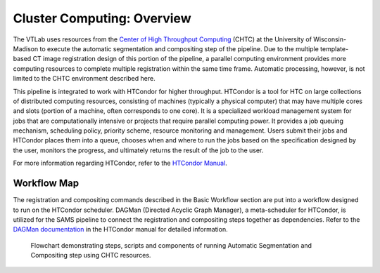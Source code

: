 Cluster Computing: Overview
===========================

The VTLab uses resources from the `Center of High Throughput Computing <http://chtc.cs.wisc.edu>`_ (CHTC) at the University of Wisconsin-Madison to execute the automatic segmentation and compositing step of the pipeline. Due to the multiple template-based CT image registration design of this portion of the pipeline, a parallel computing environment provides more computing resources to complete multiple registration within the same time frame. Automatic processing, however, is not limited to the CHTC environment described here. 

This pipeline is integrated to work with HTCondor for higher throughput. HTCondor is a tool for HTC on large collections of distributed computing resources, consisting of machines (typically a physical computer) that may have multiple cores and slots (portion of a machine, often corresponds to one core). It is a specialized workload management system for jobs that are computationally intensive or projects that require parallel computing power. It provides a job queuing mechanism, scheduling policy, priority scheme, resource monitoring and management. Users submit their jobs and HTCondor places them into a queue, chooses when and where to run the jobs based on the specification designed by the user, monitors the progress, and ultimately returns the result of the job to the user. 

For more information regarding HTCondor, refer to the `HTCondor Manual <https://research.cs.wisc.edu/htcondor/manual>`_.  

Workflow Map
------------
The registration and compositing commands described in the Basic Workflow section are put into a workflow designed to run on the HTCondor scheduler. DAGMan (Directed Acyclic Graph Manager), a meta-scheduler for HTCondor, is utilized for the SAMS pipeline to connect the registration and compositing steps together as dependencies.  Refer to the `DAGMan documentation <https://research.cs.wisc.edu/htcondor/manual/latest/2_10DAGMan_Applications.html>`_ in the HTCondor manual for detailed information. 

.. figure:: images/SAMSCHTC-Flowchart.png

	Flowchart demonstrating steps, scripts and components of running Automatic Segmentation and Compositing step using CHTC resources.


